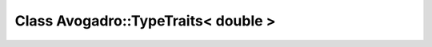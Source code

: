 Class Avogadro::TypeTraits< double >
====================================

.. doxygenclass:: Avogadro::TypeTraits< double >
   :members:

